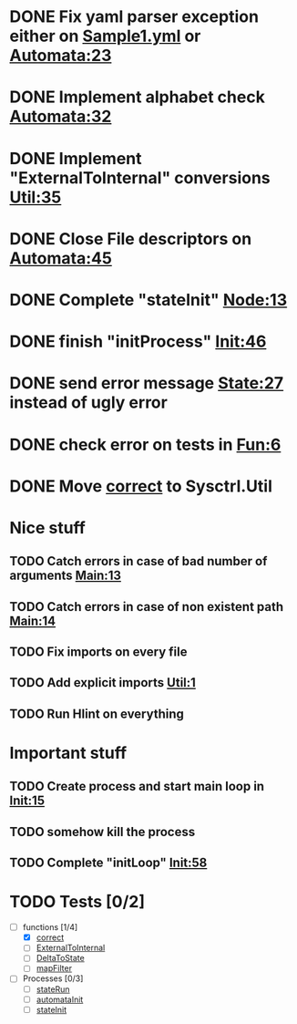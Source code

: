 * DONE Fix yaml parser exception either on [[file:examples/Sample1.yml::-%20"automata"%20:%20"one"][Sample1.yml]] or [[file:src/Data/Sysctrl/Types/Automata.hs::data%20Automata%20%3D%20Automata%20{%20automata%20::%20String][Automata:23]]
  CLOSED: [2014-01-15 Wed 20:26]
* DONE Implement alphabet check [[file:src/Data/Sysctrl/Types/Internal/Automata.hs::alphabet%20%3D%20True][Automata:32]]
  CLOSED: [2014-01-16 Thu 19:07]
* DONE Implement "ExternalToInternal" conversions [[file:src/Sysctrl/Util.hs::_ExternalToInternal%20::%20External.Automata%20->%20Internal.Automata][Util:35]]
   CLOSED: [2014-01-16 Thu 19:36]
* DONE Close File descriptors on [[file:src/Sysctrl/Init/Automata.hs::return%20$%20AutoP%20startPid%20startPipe%20allnodes][Automata:45]]
  CLOSED: [2014-01-21 Tue 22:27]
* DONE Complete "stateInit" [[file:src/Sysctrl/Init/Node.hs::nodeStart%20::%20State%20--%20State%20description][Node:13]]
  CLOSED: [2014-01-19 Sun 21:18]
* DONE finish "initProcess" [[file:src/Sysctrl/Init.hs::initProcces%20autoList%20%3D%20return%20()][Init:46]]
  CLOSED: [2014-01-21 Tue 22:28]
* DONE send error message [[file:src/Sysctrl/Run/State.hs::Nothing%20->%20error%20"Bad%20internal%20format"][State:27]] instead of ugly error
  CLOSED: [2014-01-20 Mon 22:41]
* DONE check error on tests in [[file:src/Tests/Fun.hs::_Fun_Test%20::%20Test][Fun:6]]
  CLOSED: [2014-01-23 Thu 23:06]
* DONE Move [[file:src/Data/Sysctrl/Types/Internal/Automata.hs::correct%20::%20Automata%20->%20Bool][correct]] to Sysctrl.Util
  CLOSED: [2014-01-24 Fri 23:18]


* Nice stuff
** TODO Catch errors in case of bad number of arguments [[file:src/Main.hs::(path:_)%20<-%20getArgs][Main:13]]
** TODO Catch errors in case of non existent path [[file:src/Main.hs::file%20<-%20B.readFile%20path][Main:14]]
** TODO Fix imports on every file
** TODO Add explicit imports [[file:src/Sysctrl/Util.hs::module%20Sysctrl.Util%20where][Util:1]]
** TODO Run Hlint on everything

* Important stuff
** TODO Create process and start main loop in [[file:src/Sysctrl/Init.hs::init%20::%20ByteString%20->%20IO%20()][Init:15]]
** TODO somehow kill the process
** TODO Complete "initLoop" [[file:src/Sysctrl/Init.hs::initLoop%20::%20%5BAutomatonProcess%5D%20->%20Fd%20->%20IO%20()][Init:58]]

* TODO Tests [0/2]
- [-] functions [1/4]
  - [X] [[file:src/Data/Sysctrl/Types/Internal/Automata.hs::correct%20::%20Automata%20->%20Bool][correct]]
  - [ ] [[file:src/Sysctrl/Util.hs::_ExternalToInternal%20::%20External.Automata%20->%20Internal.Automata][ExternalToInternal]]
  - [ ] [[file:src/Sysctrl/Util.hs::_DeltaToState%20::%20External.Delta%20->%20Internal.State][DeltaToState]]
  - [ ] [[file:src/Sysctrl/Util.hs::mapFilter%20::%20(Ord%20k)%20%3D>%20Map%20k%20a%20->%20%5Bk%5D%20->%20Map%20k%20a][mapFilter]]
- [ ] Processes [0/3]
  - [ ] [[file:src/Sysctrl/Run/State.hs::stateRun%20paths%20_delta%20control%20input%20_final%20%3D%20do][stateRun]]
  - [ ] [[file:src/Sysctrl/Init/Automata.hs::automataInit%20auto%20ctrl%20%3D][automataInit]]
  - [ ] [[file:src/Sysctrl/Init/State.hs::stateInit%20::%20State%20--%20State%20description][stateInit]]
